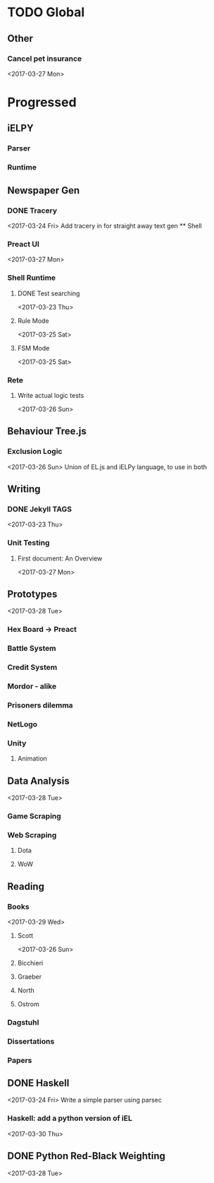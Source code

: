 * TODO Global

** Other
*** Cancel pet insurance
    <2017-03-27 Mon>


* Progressed
** iELPY 
*** Parser
*** Runtime

** Newspaper Gen
*** DONE Tracery
    <2017-03-24 Fri>
    Add tracery in for straight away text gen
    ** Shell
*** Preact UI
    <2017-03-27 Mon>
*** Shell Runtime
**** DONE Test searching
     <2017-03-23 Thu>
**** Rule Mode
     <2017-03-25 Sat>
**** FSM Mode
     <2017-03-25 Sat>
*** Rete
**** Write actual logic tests
     <2017-03-26 Sun>
** Behaviour Tree.js
*** Exclusion Logic
    <2017-03-26 Sun>
    Union of EL.js and iELPy language, to use in both
** Writing
*** DONE Jekyll TAGS
    <2017-03-23 Thu>
*** Unit Testing
**** First document: An Overview
     <2017-03-27 Mon>
** Prototypes
   <2017-03-28 Tue>
*** Hex Board -> Preact
*** Battle System
*** Credit System
*** Mordor - alike
*** Prisoners dilemma
*** NetLogo
*** Unity
**** Animation
** Data Analysis
   <2017-03-28 Tue>
*** Game Scraping
    
*** Web Scraping
**** Dota
**** WoW
** Reading
*** Books
    <2017-03-29 Wed>
**** Scott
     <2017-03-26 Sun>
**** Bicchieri
**** Graeber
**** North
**** Ostrom
*** Dagstuhl
*** Dissertations
*** Papers
** DONE Haskell
   <2017-03-24 Fri>
   Write a simple parser using parsec
*** Haskell: add a python version of iEL
    <2017-03-30 Thu>
** DONE Python Red-Black Weighting
   <2017-03-28 Tue>
